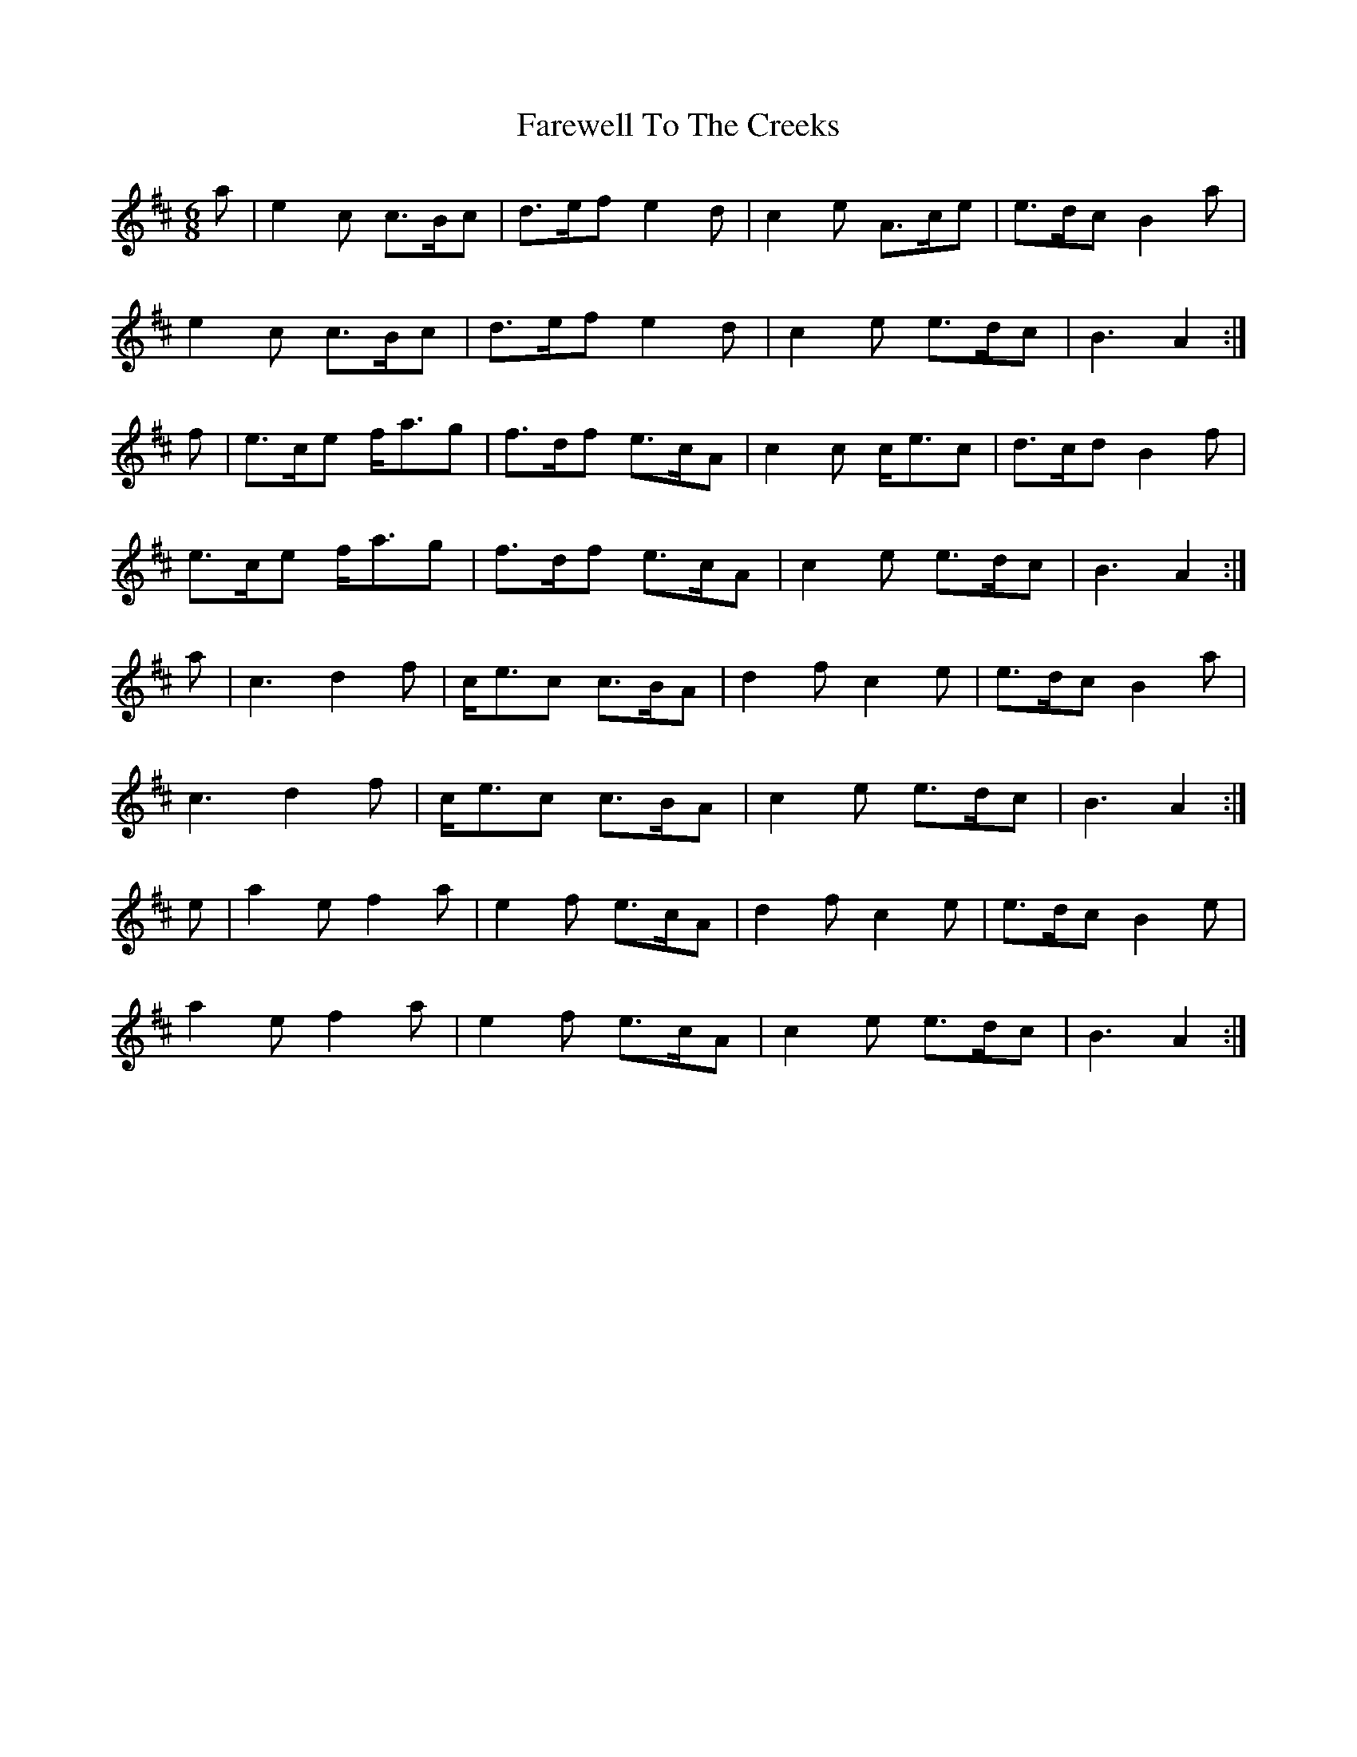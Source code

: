 X: 12586
T: Farewell To The Creeks
R: jig
M: 6/8
K: Amixolydian
a|e2c c>Bc|d>ef e2d|c2e A>ce|e>dc B2a|
e2c c>Bc|d>ef e2d|c2e e>dc|B3 A2:|
f|e>ce f<ag|f>df e>cA|c2c c<ec|d>cd B2f|
e>ce f<ag|f>df e>cA|c2e e>dc|B3 A2:|
a|c3 d2f|c<ec c>BA|d2f c2e|e>dc B2a|
c3 d2f|c<ec c>BA|c2e e>dc|B3 A2:|
e|a2e f2a|e2f e>cA|d2f c2e|e>dc B2e|
a2e f2a|e2f e>cA|c2e e>dc|B3 A2:|

